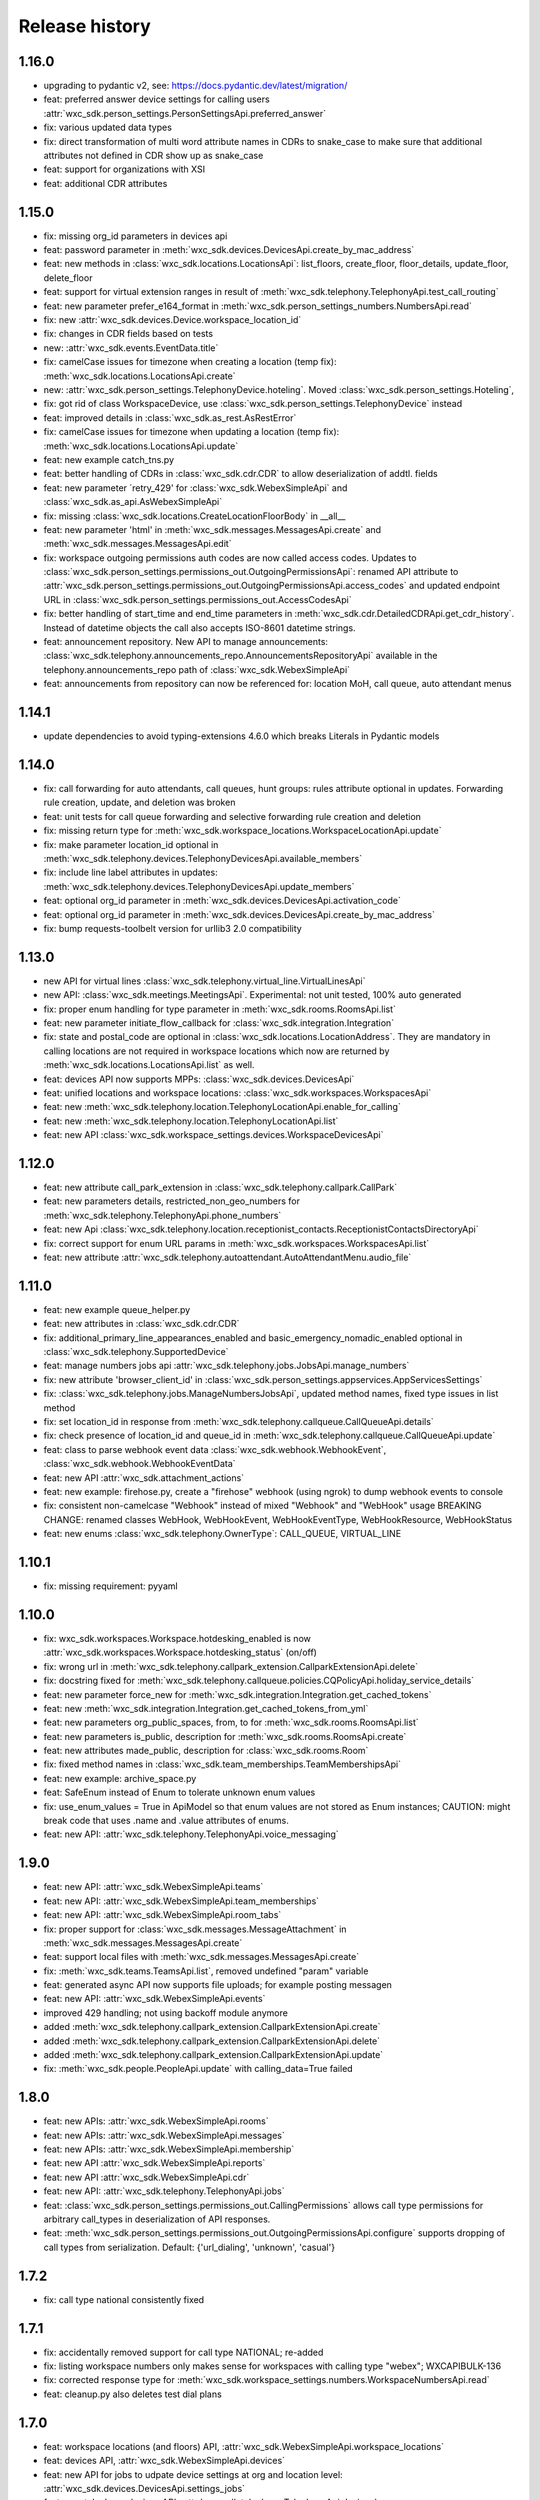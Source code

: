 Release history
===============

1.16.0
------
- upgrading to pydantic v2, see: https://docs.pydantic.dev/latest/migration/
- feat: preferred answer device settings for calling users :attr:`wxc_sdk.person_settings.PersonSettingsApi.preferred_answer`
- fix: various updated data types
- fix: direct transformation of multi word attribute names in CDRs to snake_case to make sure that additional attributes not defined in CDR show up as snake_case
- feat: support for organizations with XSI
- feat: additional CDR attributes

1.15.0
------

- fix: missing org_id parameters in devices api
- feat: password parameter in :meth:`wxc_sdk.devices.DevicesApi.create_by_mac_address`
- feat: new methods in :class:`wxc_sdk.locations.LocationsApi`: list_floors, create_floor, floor_details, update_floor, delete_floor
- feat: support for virtual extension ranges in result of :meth:`wxc_sdk.telephony.TelephonyApi.test_call_routing`
- feat: new parameter prefer_e164_format in :meth:`wxc_sdk.person_settings_numbers.NumbersApi.read`
- fix: new :attr:`wxc_sdk.devices.Device.workspace_location_id`
- fix: changes in CDR fields based on tests
- new: :attr:`wxc_sdk.events.EventData.title`
- fix: camelCase issues for timezone when creating a location (temp fix): :meth:`wxc_sdk.locations.LocationsApi.create`
- new: :attr:`wxc_sdk.person_settings.TelephonyDevice.hoteling`. Moved :class:`wxc_sdk.person_settings.Hoteling`,
- fix: got rid of class WorkspaceDevice, use :class:`wxc_sdk.person_settings.TelephonyDevice` instead
- feat: improved details in :class:`wxc_sdk.as_rest.AsRestError`
- fix: camelCase issues for timezone when updating a location (temp fix): :meth:`wxc_sdk.locations.LocationsApi.update`
- feat: new example catch_tns.py
- feat: better handling of CDRs in :class:`wxc_sdk.cdr.CDR` to allow deserialization of addtl. fields
- feat: new parameter ´retry_429' for :class:`wxc_sdk.WebexSimpleApi` and :class:`wxc_sdk.as_api.AsWebexSimpleApi`
- fix: missing :class:`wxc_sdk.locations.CreateLocationFloorBody` in __all__
- feat: new parameter 'html' in :meth:`wxc_sdk.messages.MessagesApi.create` and :meth:`wxc_sdk.messages.MessagesApi.edit`
- fix: workspace outgoing permissions auth codes are now called access codes. Updates to
  :class:`wxc_sdk.person_settings.permissions_out.OutgoingPermissionsApi`: renamed API attribute to
  :attr:`wxc_sdk.person_settings.permissions_out.OutgoingPermissionsApi.access_codes` and updated endpoint URL in
  :class:`wxc_sdk.person_settings.permissions_out.AccessCodesApi`
- fix: better handling of start_time and end_time parameters in :meth:`wxc_sdk.cdr.DetailedCDRApi.get_cdr_history`.
  Instead of datetime objects the call also accepts ISO-8601 datetime strings.
- feat: announcement repository. New API to manage announcements:
  :class:`wxc_sdk.telephony.announcements_repo.AnnouncementsRepositoryApi` available in the telephony.announcements_repo
  path of :class:`wxc_sdk.WebexSimpleApi`
- feat: announcements from repository can now be referenced for: location MoH, call queue, auto attendant menus

1.14.1
------
- update dependencies to avoid typing-extensions 4.6.0 which breaks Literals in Pydantic models

1.14.0
------
- fix: call forwarding for auto attendants, call queues, hunt groups: rules attribute optional in updates.
  Forwarding rule creation, update, and deletion was broken
- feat: unit tests for call queue forwarding and selective forwarding rule creation and deletion
- fix: missing return type for :meth:`wxc_sdk.workspace_locations.WorkspaceLocationApi.update`
- fix: make parameter location_id optional in :meth:`wxc_sdk.telephony.devices.TelephonyDevicesApi.available_members`
- fix: include line label attributes in updates: :meth:`wxc_sdk.telephony.devices.TelephonyDevicesApi.update_members`
- feat: optional org_id parameter in :meth:`wxc_sdk.devices.DevicesApi.activation_code`
- feat: optional org_id parameter in :meth:`wxc_sdk.devices.DevicesApi.create_by_mac_address`
- fix: bump requests-toolbelt version for urllib3 2.0 compatibility

1.13.0
------
- new API for virtual lines :class:`wxc_sdk.telephony.virtual_line.VirtualLinesApi`
- new API: :class:`wxc_sdk.meetings.MeetingsApi`. Experimental: not unit tested, 100% auto generated
- fix: proper enum handling for type parameter in :meth:`wxc_sdk.rooms.RoomsApi.list`
- feat: new parameter initiate_flow_callback for :class:`wxc_sdk.integration.Integration`
- fix: state and postal_code are optional in :class:`wxc_sdk.locations.LocationAddress`. They are mandatory in calling locations are not required in workspace locations which now are returned by :meth:`wxc_sdk.locations.LocationsApi.list` as well.
- feat: devices API now supports MPPs: :class:`wxc_sdk.devices.DevicesApi`
- feat: unified locations and workspace locations: :class:`wxc_sdk.workspaces.WorkspacesApi`
- feat: new :meth:`wxc_sdk.telephony.location.TelephonyLocationApi.enable_for_calling`
- feat: new :meth:`wxc_sdk.telephony.location.TelephonyLocationApi.list`
- feat: new API :class:`wxc_sdk.workspace_settings.devices.WorkspaceDevicesApi`

1.12.0
------
- feat: new attribute call_park_extension in :class:`wxc_sdk.telephony.callpark.CallPark`
- feat: new parameters details, restricted_non_geo_numbers for :meth:`wxc_sdk.telephony.TelephonyApi.phone_numbers`
- feat: new Api :class:`wxc_sdk.telephony.location.receptionist_contacts.ReceptionistContactsDirectoryApi`
- fix: correct support for enum URL params in :meth:`wxc_sdk.workspaces.WorkspacesApi.list`
- feat: new attribute :attr:`wxc_sdk.telephony.autoattendant.AutoAttendantMenu.audio_file`

1.11.0
------
- feat: new example queue_helper.py
- feat: new attributes in :class:`wxc_sdk.cdr.CDR`
- fix: additional_primary_line_appearances_enabled and basic_emergency_nomadic_enabled optional in :class:`wxc_sdk.telephony.SupportedDevice`
- feat: manage numbers jobs api :attr:`wxc_sdk.telephony.jobs.JobsApi.manage_numbers`
- fix: new attribute 'browser_client_id' in :class:`wxc_sdk.person_settings.appservices.AppServicesSettings`
- fix: :class:`wxc_sdk.telephony.jobs.ManageNumbersJobsApi`, updated method names, fixed type issues in list method
- fix: set location_id in response from :meth:`wxc_sdk.telephony.callqueue.CallQueueApi.details`
- fix: check presence of location_id and queue_id in :meth:`wxc_sdk.telephony.callqueue.CallQueueApi.update`
- feat: class to parse webhook event data :class:`wxc_sdk.webhook.WebhookEvent`, :class:`wxc_sdk.webhook.WebhookEventData`
- feat: new API :attr:`wxc_sdk.attachment_actions`
- feat: new example: firehose.py, create a "firehose" webhook (using ngrok) to dump webhook events to console
- fix: consistent non-camelcase "Webhook" instead of mixed "Webhook" and "WebHook" usage
  BREAKING CHANGE: renamed classes WebHook, WebHookEvent, WebHookEventType, WebHookResource, WebHookStatus
- feat: new enums :class:`wxc_sdk.telephony.OwnerType`: CALL_QUEUE, VIRTUAL_LINE

1.10.1
------
- fix: missing requirement: pyyaml

1.10.0
------
- fix: wxc_sdk.workspaces.Workspace.hotdesking_enabled is now :attr:`wxc_sdk.workspaces.Workspace.hotdesking_status` (on/off)
- fix: wrong url in :meth:`wxc_sdk.telephony.callpark_extension.CallparkExtensionApi.delete`
- fix: docstring fixed for :meth:`wxc_sdk.telephony.callqueue.policies.CQPolicyApi.holiday_service_details`
- feat: new parameter force_new for :meth:`wxc_sdk.integration.Integration.get_cached_tokens`
- feat: new :meth:`wxc_sdk.integration.Integration.get_cached_tokens_from_yml`
- feat: new parameters org_public_spaces, from, to for :meth:`wxc_sdk.rooms.RoomsApi.list`
- feat: new parameters is_public, description for :meth:`wxc_sdk.rooms.RoomsApi.create`
- feat: new attributes made_public, description for :class:`wxc_sdk.rooms.Room`
- fix: fixed method names in :class:`wxc_sdk.team_memberships.TeamMembershipsApi`
- feat: new example: archive_space.py
- feat: SafeEnum instead of Enum to tolerate unknown enum values
- fix: use_enum_values = True in ApiModel so that enum values are not stored as Enum instances;
  CAUTION: might break code that uses .name and .value attributes of enums.
- feat: new API: :attr:`wxc_sdk.telephony.TelephonyApi.voice_messaging`

1.9.0
-----
- feat: new API: :attr:`wxc_sdk.WebexSimpleApi.teams`
- feat: new API: :attr:`wxc_sdk.WebexSimpleApi.team_memberships`
- feat: new API: :attr:`wxc_sdk.WebexSimpleApi.room_tabs`
- fix: proper support for :class:`wxc_sdk.messages.MessageAttachment` in :meth:`wxc_sdk.messages.MessagesApi.create`
- feat: support local files with :meth:`wxc_sdk.messages.MessagesApi.create`
- fix: :meth:`wxc_sdk.teams.TeamsApi.list`, removed undefined "param" variable
- feat: generated async API now supports file uploads; for example posting messagen
- feat: new API: :attr:`wxc_sdk.WebexSimpleApi.events`
- improved 429 handling; not using backoff module anymore
- added :meth:`wxc_sdk.telephony.callpark_extension.CallparkExtensionApi.create`
- added :meth:`wxc_sdk.telephony.callpark_extension.CallparkExtensionApi.delete`
- added :meth:`wxc_sdk.telephony.callpark_extension.CallparkExtensionApi.update`
- fix: :meth:`wxc_sdk.people.PeopleApi.update` with calling_data=True failed

1.8.0
-----
- feat: new APIs: :attr:`wxc_sdk.WebexSimpleApi.rooms`
- feat: new APIs: :attr:`wxc_sdk.WebexSimpleApi.messages`
- feat: new APIs: :attr:`wxc_sdk.WebexSimpleApi.membership`
- feat: new API :attr:`wxc_sdk.WebexSimpleApi.reports`
- feat: new API :attr:`wxc_sdk.WebexSimpleApi.cdr`
- feat: new API: :attr:`wxc_sdk.telephony.TelephonyApi.jobs`
- feat: :class:`wxc_sdk.person_settings.permissions_out.CallingPermissions` allows call type permissions for arbitrary
  call_types in deserialization of API responses.
- feat: :meth:`wxc_sdk.person_settings.permissions_out.OutgoingPermissionsApi.configure` supports dropping of call
  types from serialization. Default: {'url_dialing', 'unknown', 'casual'}

1.7.2
-----
- fix: call type national consistently fixed

1.7.1
-----
- fix: accidentally removed support for call type NATIONAL; re-added
- fix: listing workspace numbers only makes sense for workspaces with calling type "webex"; WXCAPIBULK-136
- fix: corrected response type for :meth:`wxc_sdk.workspace_settings.numbers.WorkspaceNumbersApi.read`
- feat: cleanup.py also deletes test dial plans

1.7.0
-----
- feat: workspace locations (and floors) API, :attr:`wxc_sdk.WebexSimpleApi.workspace_locations`
- feat: devices API, :attr:`wxc_sdk.WebexSimpleApi.devices`
- feat: new API for jobs to udpate device settings at org and location level: :attr:`wxc_sdk.devices.DevicesApi.settings_jobs`
- feat: new telephony devices API: :attr:`wxc_sdk.telephony.TelephonyApi.devices`
- feat: new telephony jobs API: :attr:`wxc_sdk.telephony.TelephonyApi.jobs`
- feat: new API to get workspace numbers: :attr:`wxc_sdk.workspace_settings.WorkspaceSettingsApi.numbers`
- feat: new API to manage agent caller id settings for users: :attr:`wxc_sdk.person_settings.PersonSettingsApi.agent_caller_id`
- feat: new method to get devices of a user: :meth:`wxc_sdk.person_settings.PersonSettingsApi.devices`
- feat: new method to get location level device settings: :meth:`wxc_sdk.telephony.location.TelephonyLocationApi.device_settings`
- feat: get supported devices: :meth:`wxc_sdk.telephony.TelephonyApi.supported_devices`
- feat: get organisation level device settings: :meth:`wxc_sdk.telephony.TelephonyApi.device_settings`
- feat: new call queue settings: :attr:`wxc_sdk.telephony.callqueue.QueueSettings.comfort_message_bypass`, :attr:`wxc_sdk.telephony.callqueue.QueueSettings.whisper_message`
- feat: new call queue policy setting to support skill based routing: :attr:`wxc_sdk.telephony.callqueue.CallQueueCallPolicies.routing_type`
- feat: new call queue agent attributes: :attr:`wxc_sdk.telephony.hg_and_cq.Agent.skill_level`, :attr:`wxc_sdk.telephony.hg_and_cq.Agent.join_enabled`
- feat: new attribute :attr:`wxc_sdk.person_settings.appservices.AppServicesSettings.desktop_client_id`
- feat: support explicit content-type for REST requests
- feat: new example call_intercept.py
- feat: DialPlan attributes name and route_name now optional to simplify instantiation for updates
- feat: example call_intercept.py, enable debug output if run in debugger
- fix: added missing return type str to :meth:`wxc_sdk.locations.LocationsApi.create`
- fix: moving change_announcement_language to :class:`wxc_sdk.telephony.location.TelephonyLocationApi`
- fix: workaround for wrong pagination urls not required any more
- fix: dumping REST messages with no valid time diff caused an exception
- fix: exclude refresh token values from REST debug
- fix: parse_scopes with None parameter raised an exception
- fix: custom_number_info removed from ExternalCallerIdNamePolicy
- fix: catch error in pagination if empty response is returned
- fix: async_gen.py, matching failed for last method in class if followed by decorated class
- fix: updated outgoing permission call types to latest call types: :class:`wxc_sdk.person_settings.permissions_out.OutgoingPermissionCallType`
- fix: proper handling of show_all_types parameter in :meth:`wxc_sdk.people.PeopleApi.update`
- fix: ignore calltypes not supported in calling permissions any more: national, casual, url_dialing, unknown

1.6.0
-----
- new API: :class:`wxc_sdk.organizations.OrganizationApi`
- updated attributes in :class:`wxc_sdk.locations.Location`
- new: details() and update() in :class:`wxc_sdk.telephony.location.TelephonyLocationApi`
- new: create() and update() in :class:`wxc_sdk.locations.LocationsApi`
- new test cases
- :meth:`wxc_sdk.telephony.prem_pstn.dial_plan.DialPlanApi.details` now always returns dialplan id
- changes to data types for results of :meth:`wxc_sdk.telephony.TelephonyApi.test_call_routing` based on learnings
  from tests
- workaround for broken poagination URLs ported to async API
- consistently allow positional parameters everywhere; still recommended to use named parameters though
- async api: improved REST error handling, allow follow_pagination w/o model (compatible to sync version)
- new: CRUD for voicemail groups in :class:`wxc_sdk.telephony.voicemail_groups.VoicemailGroupsApi`
- REST logs now contain response times
- 10D numbers returned in person caller id settings get normalized to E.164



1.5.2
-----
- deprecate broken build 1.5.1

1.5.1
-----
- :meth:`wxc_sdk.telephony.location.internal_dialing.InternalDialingApi.update`: fixed a problem with removing an
  internal dialing target (trunk or route group)
- :class:`wxc_sdk.telephony.prem_pstn.route_group.RouteGroupApi`: fixed errors handling optional parameters for
  some methods.
- :class:`wxc_sdk.telephony.prem_pstn.route_list.RouteListApi`: doc strings
- :meth:`wxc_sdk.telephony.prem_pstn.trunk.TrunkApi.list`: fixed errors handling optional parameters
- Test case for location internal dialing settings
- Test case for adding/removing numbers from route lists

1.5.0
-----
- new: location API: :attr:`wxc_sdk.telephony.TelephonyApi.location`
    - moved location intercept, location moh and location voicemail settings from telephony to location API
    - new: number API: :attr:`wxc_sdk.telephony.location.TelephonyLocationApi.number`
    - new: internal dialing API: :attr:`wxc_sdk.telephony.location.TelephonyLocationApi.internal_dialing`
- new: premises PSTN API: :attr:`wxc_sdk.telephony.TelephonyApi.prem_pstn`
    - dial plans: :attr:`wxc_sdk.telephony.prem_pstn.PremisePstnApi.dial_plan`
    - trunks: :attr:`wxc_sdk.telephony.prem_pstn.PremisePstnApi.trunk`
    - route lists: :attr:`wxc_sdk.telephony.prem_pstn.PremisePstnApi.route_list`
    - route groups: :attr:`wxc_sdk.telephony.prem_pstn.PremisePstnApi.route_group`
- new: cross reference of all methods in :doc:`Reference of all available methods <./method_ref>`
- new update person numbers: :meth:`wxc_sdk.person_settings.numbers.NumbersApi.update`
- workaround to catch broken pagination URLs
- new test cases

1.4.1
-----

- new: utility function to parse scopes, :func:`wxc_sdk.scopes.parse_scopes`
- new example: us_holidays_async.py

1.4.0
-----
-   new: :meth:`wxc_sdk.integration.Integration.get_cached_tokens`
-   new: :attr:`wxc_sdk.common.schedules.Schedule.new_name` for updates
-   minor changes in unit tests

1.3.0
-----
-   missing people endpoint create()
-   new: Person.errors
-   fix: people update()
-   fix: parameter error when listing phone numbers

1.2.0
-----
-   new: push to talk person settings: :attr:`wxc_sdk.person_settings.PersonSettingsApi.push_to_talk`
-   new: location features intercept, announcement language, MoH, outgoing permissions, PNC, voicemail
    rules/settings/groups, voice portal and voice portal passcode rules: :class:`wxc_sdk.telephony.TelephonyApi`

1.1.0
-----
-   new: read only call park extensions API: :attr:`wxc_sdk.telephony.TelephonyApi.callpark_extension`
-   new: groups API: :attr:`wxc_sdk.WebexSimpleApi.groups`
-   new: experimental async API: :class:`wxc_sdk.as_api.AsWebexSimpleApi`


1.0.0
-----
-   renamed ``wxc_sdk.types`` to ``wxc_sdk.all_types`` to avoid conflicts
-   calling behavior API for users: :attr:`wxc_sdk.person_settings.PersonSettingsApi.calling_behavior`
-   new method: :meth:`wxc_sdk.telephony.TelephonyApi.phone_numbers`
-   new method: :meth:`wxc_sdk.telephony.TelephonyApi.phone_number_details`
-   new method: :meth:`wxc_sdk.telephony.TelephonyApi.validate_extensions`
-   numbers API for workspaces: :attr:`wxc_sdk.workspace_settings.WorkspaceSettingsApi.numbers`


0.7.0
-----
-   new API: workspaces settings :attr:`wxc_sdk.WebexSimpleApi.workspace_settings`
    Workspace settings are very similar to person settings. Hence the
    :class:`wxc_sdk.workspace_settings.WorkspaceSettingsApi` reuses the existing person settings sub-APIs. When calling
    any of these endpoints the ``workspace_id`` of the workspace has to be passed to the ``person_id`` parameter of
    endpoint.
-   outgoing permissions API (:class:`wxc_sdk.person_settings.permissions_out.OutgoingPermissionsApi`) enhanced to
    support outgoing permission transfer numbers
    (:attr:`wxc_sdk.person_settings.permissions_out.OutgoingPermissionsApi.transfer_numbers`) and authorization codes
    (:attr:`wxc_sdk.person_settings.permissions_out.OutgoingPermissionsApi.auth_codes`). For now these sub-APIs are
    only available for workspaces and not for persons. As soon as the Webex Calling APIs start to support this
    functionally for persons the SDK will follow.

0.6.1
-----
-   implemented missing call control API endpoints in :class:`wxc_sdk.telephony.calls.CallsApi`

0.6.0
-----
-   refactoring
-   new person settings :class:`wxc_sdk.person_settings.PersonSettingsApi`

    * application services: :class:`wxc_sdk.person_settings.appservices.AppServicesApi`
    * call waiting: :class:`wxc_sdk.person_settings.call_waiting.CallWaitingApi`
    * exec assistant: :class:`wxc_sdk.person_settings.exec_assistant.ExecAssistantApi`
    * hoteling: :class:`wxc_sdk.person_settings.hoteling.HotelingApi`
    * montoring: :class:`wxc_sdk.person_settings.monitoring.MonitoringApi`
    * numbers: :class:`wxc_sdk.person_settings.numbers.NumbersApi`
    * incoming permisssions: :class:`wxc_sdk.person_settings.permissions_in.IncomingPermissionsApi`
    * outgoing permissions: :class:`wxc_sdk.person_settings.permissions_out.OutgoingPermissionsApi`
    * privacy: :class:`wxc_sdk.person_settings.privacy.PrivacyApi`
    * receptionist: :class:`wxc_sdk.person_settings.receptionist.ReceptionistApi`
    * schedules: :class:`wxc_sdk.common.schedules.ScheduleApi`

-   new api: workspaces: :class:`wxc_sdk.WebexSimpleApi`. :class:`wxc_sdk.workspaces.WorkspacesApi`
-   various new test cases

0.5.3
-----
-   fixed an issue with call park updates (agents need to be pased as list of IDs)
-   fixed an issue in forwarding API: wrong URL path handling
-   additional paging group tests

0.5.2
-----
-   consistently use update() for all objects

0.5.1
-----
-   Paging group tests
-   Call park tests
-   fixed issue w/ paging group create/update

0.5.0
-----
-   Call park API (:class:`wxc_sdk.telephony.callpark.CallParkApi`)
-   Call pickup API (:class:`wxc_sdk.telephony.callpickup.CallPickupApi`)
-   refactoring data types for call queues and hunt groups
-   improved documentation of hunt group data types
-   additional tests for call queues, hunt groups

0.4.2
-----
-   Call queue API (:class:`wxc_sdk.telephony.callqueue.CallQueueApi`)
    `test cases <https://github.com/jeokrohn/wxc_sdk/blob/master/tests/test_telephony_callqueue.py>`_ and bug fixes.
-   improved documentation

0.4.1
-----
-   all datatypes defined in any of the submodules and subpackages can now be imported directly from
    ``wxc_sdk.types``.

    Instead of importing from the respective submodule/subpackage:

    .. code-block::

       from wxc_sdk.people import Person
       from wxc_sdk.person_settings.barge import BargeSettings

    ... the datatypes can simply imported like this:

    .. code-block::

       from wxc_sdk.types import Person, BargeSettings
-   documentation updates

0.4.0
-----
-   auto attendant API added :class:`wxc_sdk.telephony.autoattendant.AutoAttendantApi`.
    Example:

    .. code-block::

        from wxc_sdk import WebexSimpleApi

        api = WebexSimpleApi()
        auto_attendants = list(api.telephony.auto_attendant.list())
-   refactoring of forwarding API (:class:`wxc_sdk.telephony.forwarding.ForwardingApi`) which is used to manage
    forwarding settings for:

    - hunt groups: :class:`wxc_sdk.telephony.huntgroup.HuntGroupApi`
    - call queues: :class:`wxc_sdk.telephony.callqueue.CallQueueApi`
    - auto attendants: :class:`wxc_sdk.telephony.autoattendant.AutoAttendantApi`
